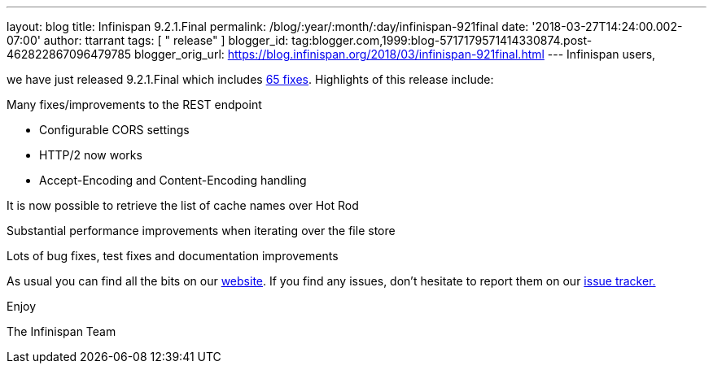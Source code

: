 ---
layout: blog
title: Infinispan 9.2.1.Final
permalink: /blog/:year/:month/:day/infinispan-921final
date: '2018-03-27T14:24:00.002-07:00'
author: ttarrant
tags: [ " release" ]
blogger_id: tag:blogger.com,1999:blog-5717179571414330874.post-462822867096479785
blogger_orig_url: https://blog.infinispan.org/2018/03/infinispan-921final.html
---
Infinispan users,

we have just released 9.2.1.Final which includes
https://issues.jboss.org/secure/ReleaseNote.jspa?projectId=12310799&version=12337077[65
fixes]. Highlights of this release include:

Many fixes/improvements to the REST endpoint

* Configurable CORS settings
* HTTP/2 now works
* Accept-Encoding and Content-Encoding handling

It is now possible to retrieve the list of cache names over Hot Rod

Substantial performance improvements when iterating over the file store

Lots of bug fixes, test fixes and documentation improvements

As usual you can find all the bits on our
http://infinispan.org/download/[website]. If you find any issues, don't
hesitate to report them on our
https://issues.jboss.org/projects/ISPN[issue tracker.]

Enjoy

The Infinispan Team
